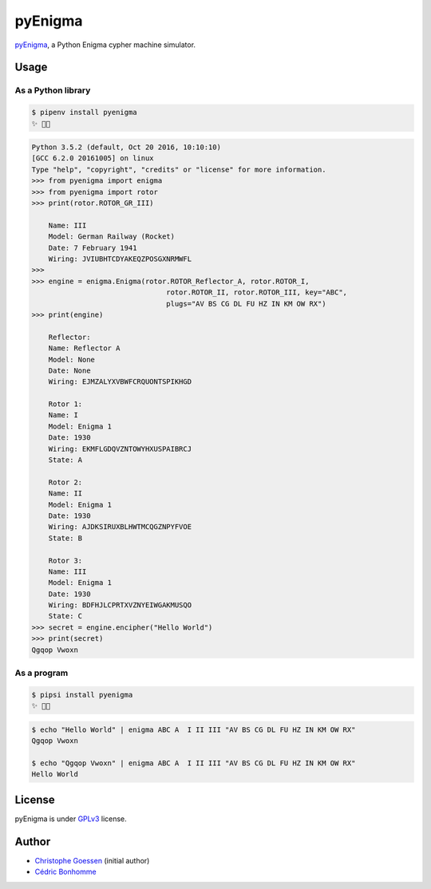 pyEnigma
========

.. image:: https://img.shields.io/pypi/pyversions/pyenigma.svg?style=flat-square
    :target: https://pypi.python.org/pypi/pyenigma

.. image:: https://img.shields.io/pypi/v/pyenigma.svg?style=flat-square
    :target: https://github.com/cedricbonhomme/pyenigma/releases/latest

.. image:: https://img.shields.io/pypi/l/pyenigma.svg?style=flat-square
    :target: https://www.gnu.org/licenses/gpl-3.0.html

.. image:: https://img.shields.io/travis/cedricbonhomme/pyEnigma/master.svg?style=flat-square
    :target: https://travis-ci.org/cedricbonhomme/pyEnigma

.. image:: https://img.shields.io/coveralls/cedricbonhomme/pyEnigma/master.svg?style=flat-square
   :target: https://coveralls.io/github/cedricbonhomme/pyEnigma?branch=master


`pyEnigma <https://github.com/cedricbonhomme/pyEnigma>`_, a  Python Enigma
cypher machine simulator.


Usage
-----

As a Python library
'''''''''''''''''''

.. code:: bash

    $ pipenv install pyenigma
    ✨ 🐍✨


.. code:: python

    Python 3.5.2 (default, Oct 20 2016, 10:10:10)
    [GCC 6.2.0 20161005] on linux
    Type "help", "copyright", "credits" or "license" for more information.
    >>> from pyenigma import enigma
    >>> from pyenigma import rotor
    >>> print(rotor.ROTOR_GR_III)

        Name: III
        Model: German Railway (Rocket)
        Date: 7 February 1941
        Wiring: JVIUBHTCDYAKEQZPOSGXNRMWFL
    >>>
    >>> engine = enigma.Enigma(rotor.ROTOR_Reflector_A, rotor.ROTOR_I,
                                    rotor.ROTOR_II, rotor.ROTOR_III, key="ABC",
                                    plugs="AV BS CG DL FU HZ IN KM OW RX")
    >>> print(engine)

        Reflector:
        Name: Reflector A
        Model: None
        Date: None
        Wiring: EJMZALYXVBWFCRQUONTSPIKHGD

        Rotor 1:
        Name: I
        Model: Enigma 1
        Date: 1930
        Wiring: EKMFLGDQVZNTOWYHXUSPAIBRCJ
        State: A

        Rotor 2:
        Name: II
        Model: Enigma 1
        Date: 1930
        Wiring: AJDKSIRUXBLHWTMCQGZNPYFVOE
        State: B

        Rotor 3:
        Name: III
        Model: Enigma 1
        Date: 1930
        Wiring: BDFHJLCPRTXVZNYEIWGAKMUSQO
        State: C
    >>> secret = engine.encipher("Hello World")
    >>> print(secret)
    Qgqop Vwoxn


As a program
''''''''''''

.. code:: bash

    $ pipsi install pyenigma
    ✨ 🍰✨


.. code:: bash

    $ echo "Hello World" | enigma ABC A  I II III "AV BS CG DL FU HZ IN KM OW RX"
    Qgqop Vwoxn

    $ echo "Qgqop Vwoxn" | enigma ABC A  I II III "AV BS CG DL FU HZ IN KM OW RX"
    Hello World


License
-------

pyEnigma is under `GPLv3 <http://www.gnu.org/licenses/gpl-3.0.txt>`_ license.


Author
------

* `Christophe Goessen <https://github.com/cgoessen>`_ (initial author)
* `Cédric Bonhomme <https://www.cedricbonhomme.org>`_
